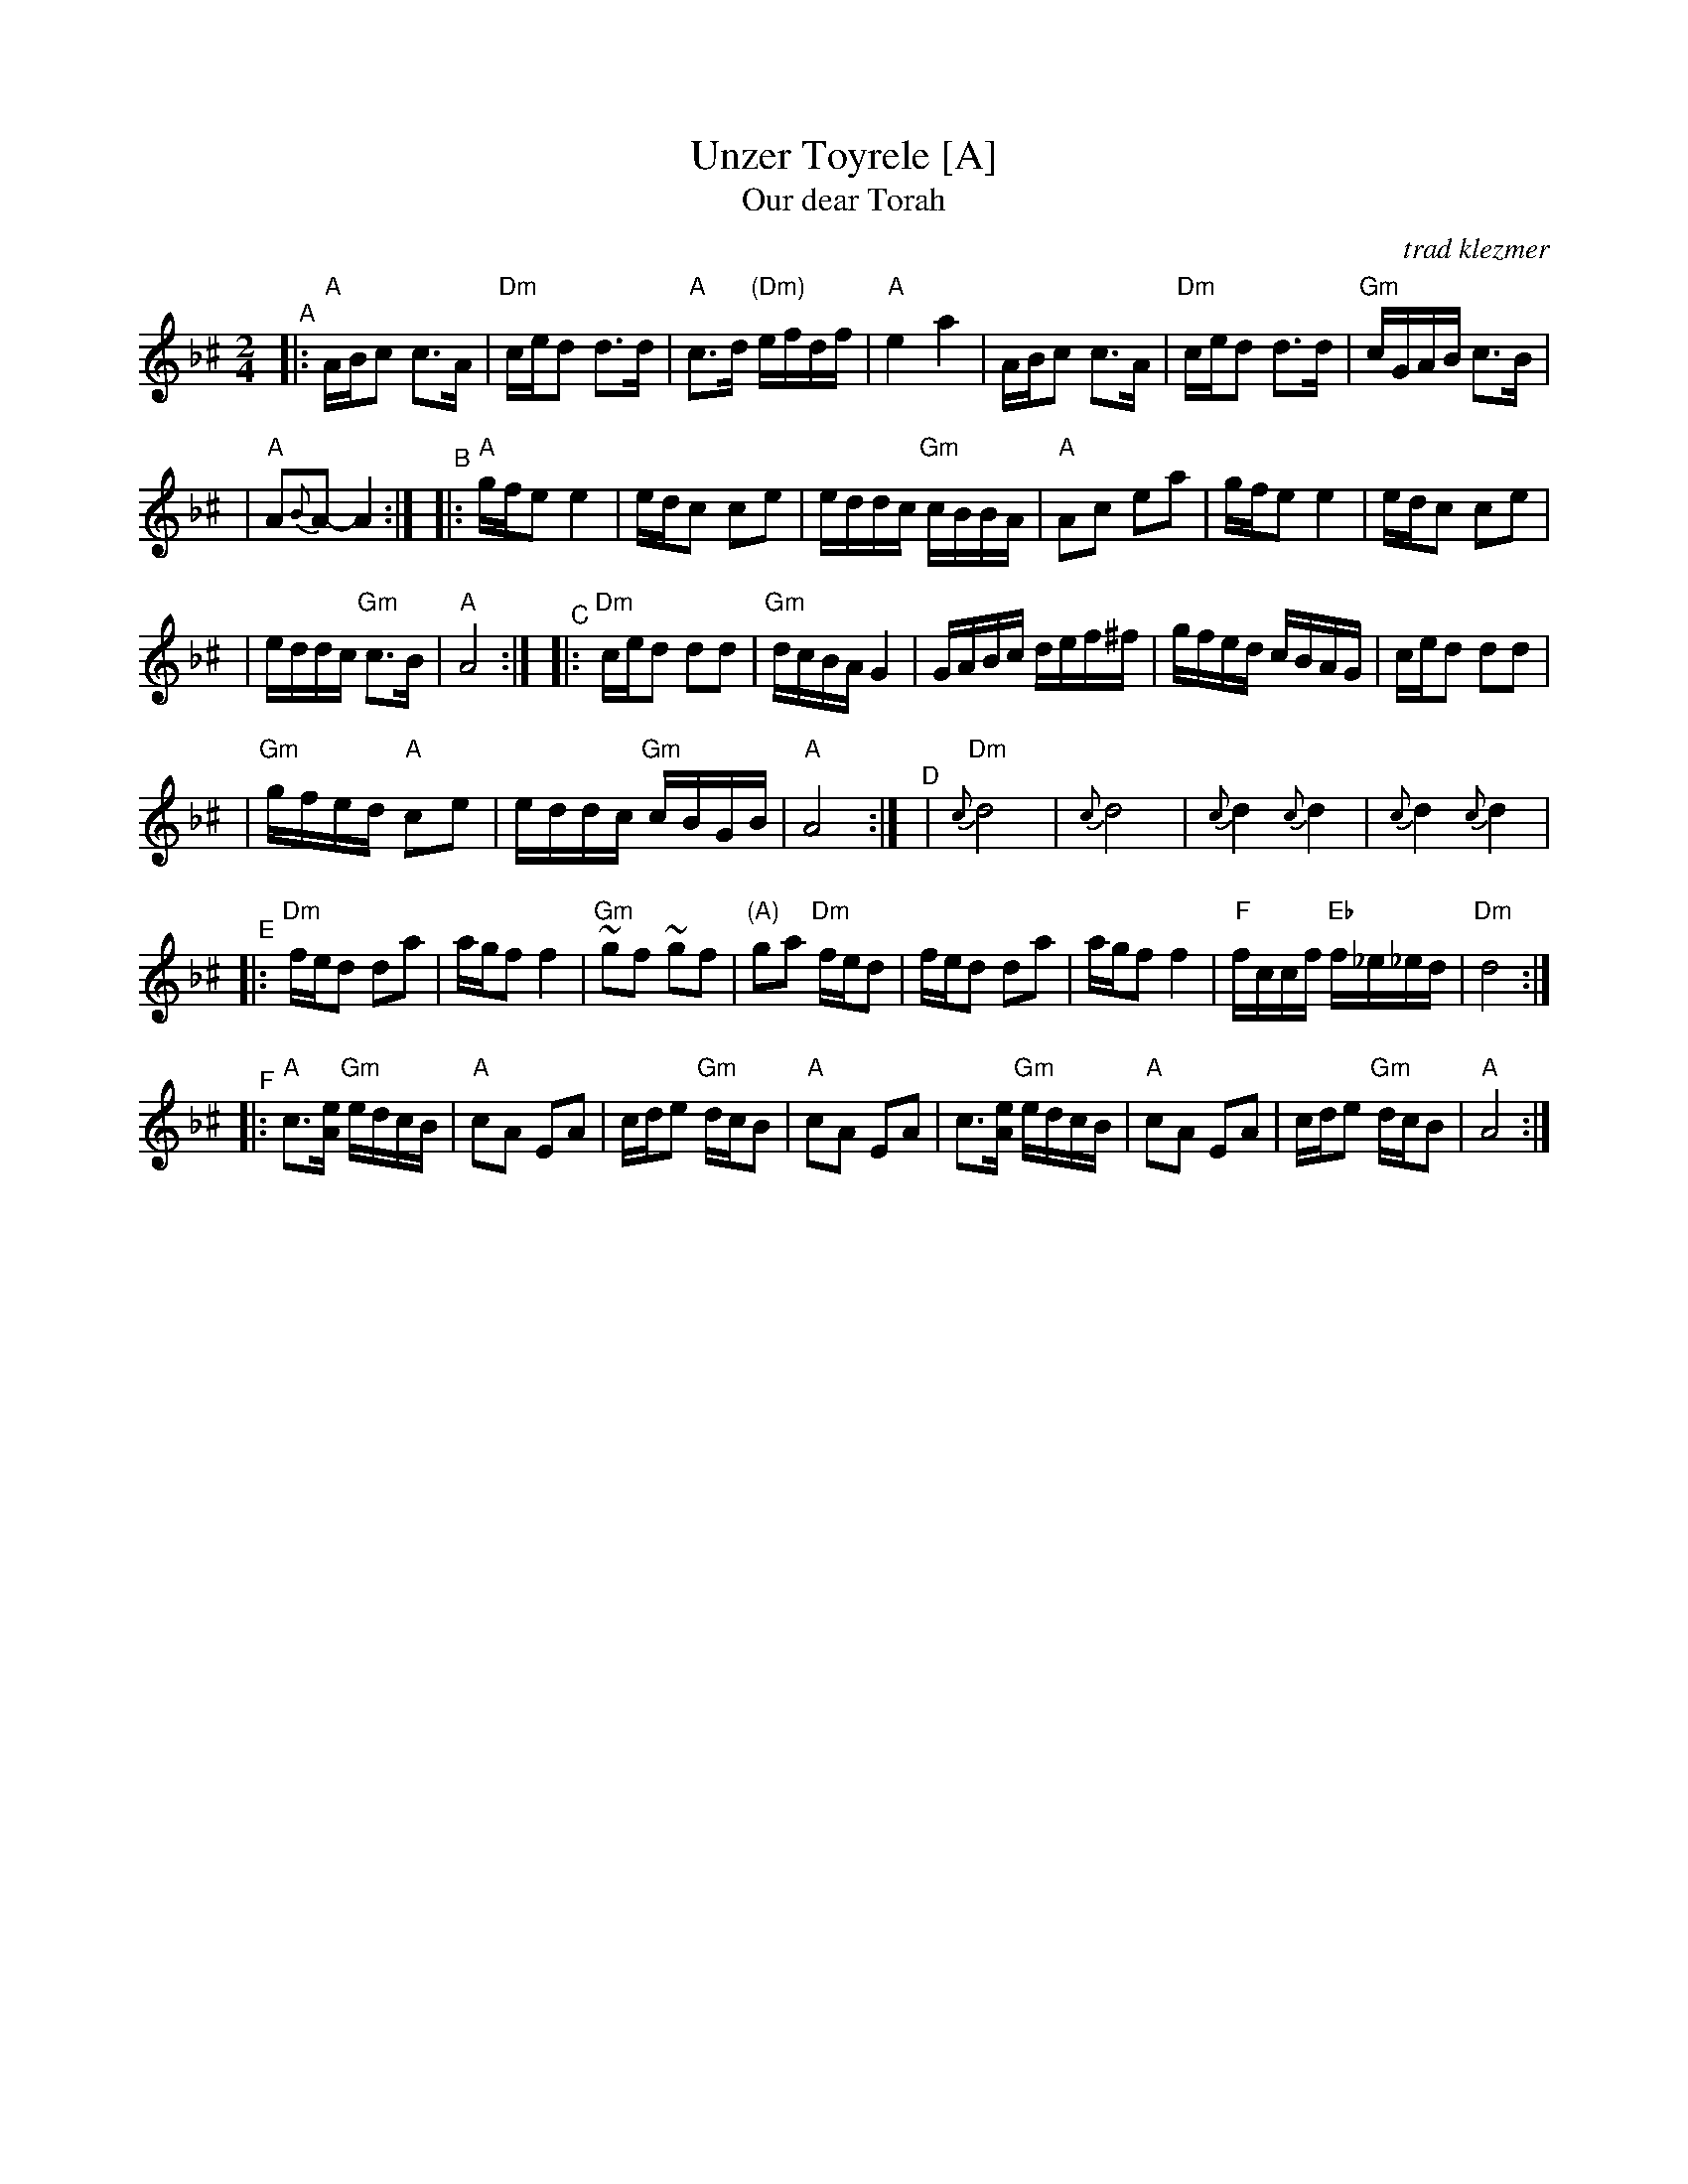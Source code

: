 X: 581
T: Unzer Toyrele [A]
T: Our dear Torah
O:trad klezmer
M:2/4
L:1/8
K:Aphr^c
V:1
"^A"\
|: "A"A/B/c c3/A/ | "Dm"c/e/d d3/d/ \
| "A"c3/d/ "(Dm)"e/f/d/f/ | "A"e2 a2 \
| A/B/c c3/A/ | "Dm"c/e/d d3/d/ \
| "Gm"c/G/A/B/ c3/B/ |
| "A"A{B}A-A2 :|\
"^B"\
|: "A"g/f/e e2 |e/d/c ce \
| e/d/d/c/ "Gm"c/B/B/A/ | "A"Ac ea \
| g/f/e e2 |e/d/c ce |
| e/d/d/c/ "Gm"c3/B/ | "A"A4 :|\
"^C"\
|: "Dm"c/e/d dd | "Gm"d/c/B/A/ G2 \
| G/A/B/c/ d/e/f/^f/ | g/f/e/d/ c/B/A/G/ \
| c/e/d dd |
| "Gm"g/f/e/d/ "A"ce \
| e/d/d/c/ "Gm"c/B/G/B/ | "A"A4 :|\
"^D"\
|  "Dm"{c}d4 | {c}d4 \
| {c}d2 {c}d2 | {c}d2 {c}d2 |
"^E"\
|:"Dm"f/e/d da |a/g/f f2 \
| "Gm"~gf ~gf | "(A)"ga "Dm"f/e/d \
| f/e/d da |a/g/f f2 \
| "F"f/c/c/f/ "Eb"f/_e/_e/d/ | "Dm"d4 :|
"^F"\
|:"A"c3/[e/A/] "Gm"e/d/c/B/| "A"cA EA \
| c/d/e "Gm"d/c/B | "A"cA EA \
| c3/[e/A/] "Gm"e/d/c/B/| "A"cA EA \
| c/d/e "Gm"d/c/B | "A"A4 :|
